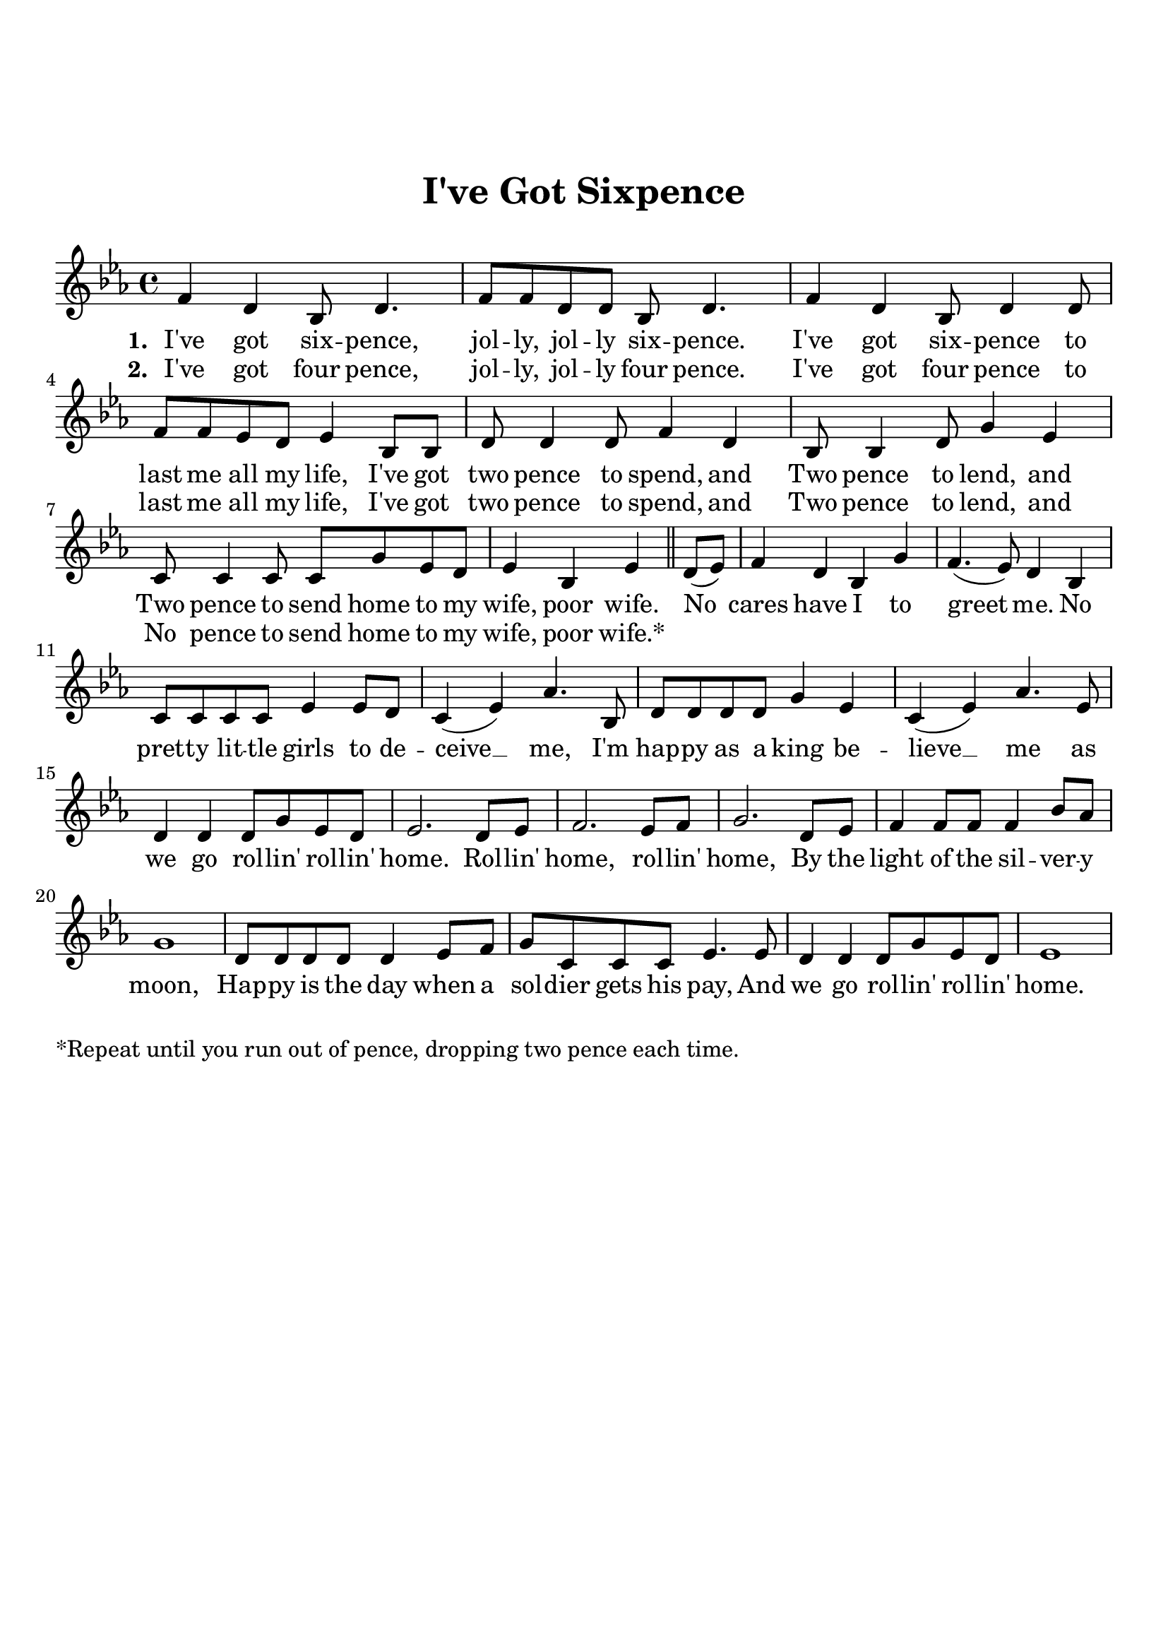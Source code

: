 \version "2.18.2"

\header {
  title = "I've Got Sixpence"
  subsubtitle = "\n"
  tagline = ""
}

#(set-global-staff-size 21)

\paper {
  indent = 0\cm
  top-margin = 30
  left-margin = 10
  right-margin = 10
  bottom-margin = 50
  print-page-number = false
}

chorus_lyrics = \lyricmode {
  No cares have I to greet me. No pretty little girls to deceive
  me, I'm happy as a king believe me as we go rollin' rollin' home.
  Rollin' home, rollin' home, By the light of the silvery moon,
  Happy is the day when a soldier gets his pay, And we go rollin'
  rollin' home.
}

first_lyrics = \lyricmode {
  \set stanza = #"1. "
  I've got six -- pence, jol -- ly, jol -- ly six -- pence. I've got six -- pence to
  last me all my life, I've got two pence to spend, and Two pence to
  lend, and Two pence to send home to my wife, poor wife.

  No cares have I to greet me. No pret -- ty lit -- tle girls to de -- ceive __
  me, I'm hap -- py as a king be -- lieve __ me as we go rol -- lin' rol -- lin' home.
  Rol -- lin' home, rol -- lin' home, By the light of the sil -- ver -- y moon,
  Hap -- py is the day when a sol -- dier gets his pay, And we go rol -- lin'
  rol -- lin' home.
}

second_lyrics = \lyricmode {
  \set stanza = #"2. "
  I've got four pence, jol -- ly, jol -- ly four pence. I've got four
  pence to last me all my life, I've got two pence to spend, and
  Two pence to lend, and No pence to send home to my wife, poor wife.*
}

melody = \relative c' {
  \clef treble
  \key ees \major
  \time 4/4
  % first verse
  f4 d bes8 d4. |
  f8 f d d bes d4. |
  f4 d bes8 d4 d8 |
  f f ees d ees4 bes8 bes |
  d d4 d8 f4 d |
  bes8 bes4 d8 g4 ees |
  c8 c4 c8 c g' ees d |
  ees4 bes ees4 \bar "||"
  % chorus
  d8( ees) |
  f4 d bes g' |
  f4.( ees8) d4 bes |
  c8 c c c ees4 ees8 d |
  c4(ees) aes4. bes,8 |
  d d d d g4 ees |
  c (ees) aes4. ees8 |
  d4 d d8 g ees d |
  ees2. d8 ees |
  f2. ees8 f |
  g2. d8 ees |
  f4 f8 f f4 bes8 aes |
  g1 |
  d8 d d d d4 ees8 f |
  g c, c c ees4. ees8 |
  d4 d d8 g ees d |
  ees1 | 
}

\score {
  <<
    \new Voice = "mel" { \melody }
    \new Lyrics \lyricsto mel \first_lyrics
    \new Lyrics \lyricsto mel \second_lyrics
  >>

  \layout { }
}
\markup {*Repeat until you run out of pence, dropping two pence each time.}